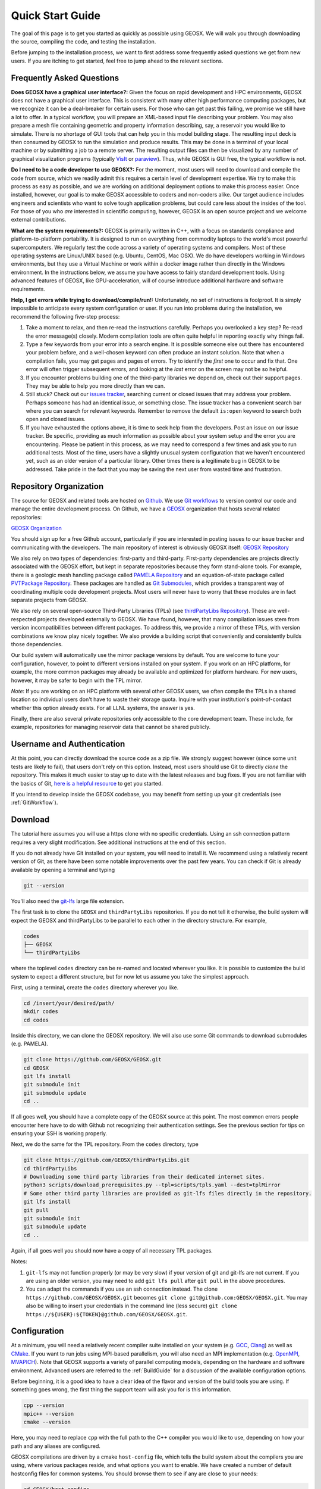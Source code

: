 ###############################
Quick Start Guide
###############################

The goal of this page is to get you started as quickly as possible using GEOSX.  We will walk you through downloading the source, compiling the code, and testing the installation.

Before jumping to the installation process, we want to first address some frequently asked questions we get from new users.  If you are itching to get started, feel free to jump ahead to the relevant sections.

Frequently Asked Questions
==========================

**Does GEOSX have a graphical user interface?:** Given the focus on rapid development and HPC environments, GEOSX does not have a graphical user interface.
This is consistent with many other high performance computing packages, but we recognize it can be a deal-breaker for certain users.
For those who can get past this failing, we promise we still have a lot to offer.
In a typical workflow, you will prepare an XML-based input file describing your problem.
You may also prepare a mesh file containing geometric and property information describing, say, a reservoir you would like to simulate.
There is no shortage of GUI tools that can help you in this model building stage.
The resulting input deck is then consumed by GEOSX to run the simulation and produce results.
This may be done in a terminal of your local machine or by submitting a job to a remote server.
The resulting output files can then be visualized by any number of graphical visualization programs (typically `VisIt <https://wci.llnl.gov/simulation/computer-codes/visit/>`_ or `paraview <https://www.paraview.org/>`_).
Thus, while GEOSX is GUI free, the typical workflow is not.

**Do I need to be a code developer to use GEOSX?:** For the moment, most users will
need to download and compile the code from source, which we readily admit this requires
a certain level of development expertise.  We try to make this process as easy as
possible, and we are working on additional deployment options to make this process easier.  Once installed, however, our goal is to make GEOSX accessible to coders and non-coders alike.  Our target audience includes engineers and scientists who want to solve tough application problems, but could care less about the insides of the tool.  For those of you who *are* interested in scientific computing, however, GEOSX is an open source project and we welcome external contributions.

**What are the system requirements?:** GEOSX is primarily written in C++, with a focus on standards compliance and platform-to-platform portability.
It is designed to run on everything from commodity laptops to the world's most powerful supercomputers.
We regularly test the code across a variety of operating systems and compilers.
Most of these operating systems are Linux/UNIX based (e.g. Ubuntu, CentOS, Mac OSX).
We do have developers working in Windows environments, but they use a Virtual Machine or work within a docker image rather than directly in the Windows environment.
In the instructions below, we assume you have access to fairly standard development tools.
Using advanced features of GEOSX, like GPU-acceleration, will of course introduce additional hardware and software requirements.

**Help, I get errors while trying to download/compile/run!:** Unfortunately, no set of instructions is foolproof.  It is simply impossible to anticipate every system configuration or user.  If you run into problems during the installation, we recommend the following five-step process:

#. Take a moment to relax, and then re-read the instructions carefully.  Perhaps you overlooked a key step?  Re-read the error message(s) closely.  Modern compilation tools are often quite helpful in reporting exactly why things fail.

#. Type a few keywords from your error into a search engine.  It is possible someone else out there has encountered your problem before, and a well-chosen keyword can often produce an instant solution.  Note that when a compilation fails, you may get pages and pages of errors.  Try to identify the *first* one to occur and fix that.  One error will often trigger subsequent errors, and looking at the *last* error on the screen may not be so helpful.

#. If you encounter problems building one of the third-party libraries we depend on, check out their support pages.  They may be able to help you more directly than we can.

#. Still stuck? Check out our `issues tracker <https://github.com/GEOSX/GEOSX/issues>`_, searching current or closed issues that may address your problem.  Perhaps someone has had an identical issue, or something close.  The issue tracker has a convenient search bar where you can search for relevant keywords.  Remember to remove the default ``is:open`` keyword to search both open and closed issues.

#. If you have exhausted the options above, it is time to seek help from the developers.  Post an issue on our issue tracker.  Be specific, providing as much information as possible about your system setup and the error you are encountering.  Please be patient in this process, as we may need to correspond a few times and ask you to run additional tests.  Most of the time, users have a slightly unusual system configuration that we haven't encountered yet, such as an older version of a particular library.  Other times there is a legitimate bug in GEOSX to be addressed.  Take pride in the fact that you may be saving the next user from wasted time and frustration.

Repository Organization
==============================
The source for GEOSX and related tools are hosted on `Github <https://github.com>`_.
We use `Git workflows <https://git-scm.com>`_ to version control our code and manage the entire development process.
On Github, we have a `GEOSX <https://github.com/GEOSX>`_ organization that hosts several related repositories:

`GEOSX Organization <https://github.com/GEOSX>`_

You should sign up for a free Github account, particularly if you are interested in posting issues to our issue tracker and communicating with the developers. The main repository of interest is obviously GEOSX itself: `GEOSX Repository <https://github.com/GEOSX/GEOSX>`_

We also rely on two types of dependencies: first-party and third-party.
First-party dependencies are projects directly associated with the GEOSX effort, but kept in separate repositories because they form stand-alone tools.
For example, there is a geologic mesh handling package called `PAMELA Repository <https://github.com/GEOSX/PAMELA>`_ and an equation-of-state package called `PVTPackage Repository <https://github.com/GEOSX/PVTPackage>`_.
These packages are handled as `Git Submodules <https://git-scm.com/book/en/v2/Git-Tools-Submodules>`_, which provides a transparent way of coordinating multiple code development projects.
Most users will never have to worry that these modules are in fact separate projects from GEOSX.

We also rely on several open-source Third-Party Libraries (TPLs) (see `thirdPartyLibs Repository <https://github.com/GEOSX/thirdPartyLibs>`_).
These are well-respected projects developed externally to GEOSX.  We have found, however, that many compilation issues stem from version incompatibilities between different packages.
To address this, we provide a mirror of these TPLs, with version combinations we know play nicely together.
We also provide a building script that conveniently and consistently builds those dependencies.

Our build system will automatically use the mirror package versions by default.
You are welcome to tune your configuration, however, to point to different versions installed on your system.
If you work on an HPC platform, for example, the more common packages may already be available and optimized for platform hardware.
For new users, however, it may be safer to begin with the TPL mirror.

*Note*: If you are working on an HPC platform with several other GEOSX users, we often compile the TPLs in a shared location so individual users don't have to waste their storage quota. Inquire with your institution's point-of-contact whether this option already exists. For all LLNL systems, the answer is yes.

Finally, there are also several private repositories only accessible to the core development team.
These include, for example, repositories for managing reservoir data that cannot be shared publicly.

Username and Authentication
=============================

At this point, you can directly download the source code as a zip file.
We strongly suggest however (since some unit tests are likely to fail), that users don't rely on this option.
Instead, most users should use Git to directly *clone* the repository.
This makes it much easier to stay up to date with the latest releases and bug fixes.
If you are not familiar with the basics of Git, `here is a helpful resource <https://git-scm.com>`_ to get you started.

If you intend to develop inside the GEOSX codebase, you may benefit from setting up your git credentials (see :ref:`GitWorkflow`).

.. _QuickStart_download:

Download
======================

The tutorial here assumes you will use a https clone with no specific credentials.
Using an ssh connection pattern requires a very slight modification.
See additional instructions at the end of this section.

If you do not already have Git installed on your system, you will need to install it.
We recommend using a relatively recent version of Git, as there have been some notable improvements over the past few years.
You can check if Git is already available by opening a terminal and typing

.. code-block:: sh

  git --version

You'll also need the `git-lfs <https://git-lfs.github.com/>`_ large file extension.

The first task is to clone the ``GEOSX`` and ``thirdPartyLibs`` repositories.
If you do not tell it otherwise, the build system will expect the GEOSX and thirdPartyLibs to be parallel to each other in the directory structure.  For example,

.. code-block:: sh

  codes
  ├── GEOSX
  └── thirdPartyLibs

where the toplevel ``codes`` directory can be re-named and located wherever you like. It is possible to customize the build system to expect a different structure, but for now let us assume you take the simplest approach.

First, using a terminal, create the ``codes`` directory wherever you like.

.. code-block:: sh

  cd /insert/your/desired/path/
  mkdir codes
  cd codes

Inside this directory, we can clone the GEOSX repository.  We will also use some Git commands to download submodules (e.g. PAMELA).

.. code-block:: sh

   git clone https://github.com/GEOSX/GEOSX.git
   cd GEOSX
   git lfs install
   git submodule init
   git submodule update
   cd ..

If all goes well, you should have a complete copy of the GEOSX source at this point. The most common errors people encounter here have to do with Github not recognizing their authentication settings.  See the previous section for tips on ensuring your SSH is working properly.

Next, we do the same for the TPL repository.  From the ``codes`` directory, type

.. code-block:: sh

   git clone https://github.com/GEOSX/thirdPartyLibs.git
   cd thirdPartyLibs
   # Downloading some third party libraries from their dedicated internet sites.
   python3 scripts/download_prerequisites.py --tpl=scripts/tpls.yaml --dest=tplMirror
   # Some other third party libraries are provided as git-lfs files directly in the repository.
   git lfs install
   git pull
   git submodule init
   git submodule update
   cd ..

Again, if all goes well you should now have a copy of all necessary TPL packages.

Notes:

#. ``git-lfs`` may not function properly (or may be very slow) if your version of git and git-lfs are not current. If you are using an older version, you may need to add ``git lfs pull`` after ``git pull`` in the above procedures.

#. You can adapt the commands if you use an ssh connection instead. The clone ``https://github.com/GEOSX/GEOSX.git`` becomes ``git clone git@github.com:GEOSX/GEOSX.git``. You may also be willing to insert your credentials in the command line (less secure) ``git clone https://${USER}:${TOKEN}@github.com/GEOSX/GEOSX.git``.

Configuration
================

At a minimum, you will need a relatively recent compiler suite installed on your system (e.g. `GCC <https://gcc.gnu.org>`_, `Clang <https://clang.llvm.org>`_) as well as `CMake <https://cmake.org>`_.  If you want to run jobs using MPI-based parallelism, you will also need an MPI implementation (e.g. `OpenMPI <https://www.open-mpi.org>`_, `MVAPICH <https://mvapich.cse.ohio-state.edu>`_).  Note that GEOSX supports a variety of parallel computing models, depending on the hardware and software environment.  Advanced users are referred to the :ref:`BuildGuide` for a discussion of the available configuration options.

Before beginning, it is a good idea to have a clear idea of the flavor and version of the build tools you are using.  If something goes wrong, the first thing the support team will ask you for is this information.

.. code-block:: sh

  cpp --version
  mpic++ --version
  cmake --version

Here, you may need to replace ``cpp`` with the full path to the C++ compiler you would like to use, depending on how your path and any aliases are configured.

GEOSX compilations are driven by a cmake ``host-config`` file, which tells the build system about the compilers you are using, where various packages reside, and what options you want to enable.  We have created a number of default hostconfig files for common systems.  You should browse them to see if any are close to your needs:

.. code-block:: sh

   cd GEOSX/host-configs

We maintain host configs (ending in ``.cmake``) for HPC systems at various institutions, as well as ones for common personal systems.  If you cannot find one that matches your needs, we suggest beginning with one of the shorter ones and modifying as needed.  A typical one may look like:

.. code-block:: sh

  # file: your-platform.cmake

  # detect host and name the configuration file
  site_name(HOST_NAME)
  set(CONFIG_NAME "your-platform" CACHE PATH "")
  message( "CONFIG_NAME = ${CONFIG_NAME}" )

  # set paths to C, C++, and Fortran compilers. Note that while GEOSX does not contain any Fortran code, 
  # some of the third-party libraries do contain Fortran code. Thus a Fortran compiler must be specified.
  set(CMAKE_C_COMPILER "/usr/bin/clang" CACHE PATH "")
  set(CMAKE_CXX_COMPILER "/usr/bin/clang++" CACHE PATH "")
  set(CMAKE_Fortran_COMPILER "/usr/local/bin/gfortran" CACHE PATH "")
  set(ENABLE_FORTRAN OFF CACHE BOOL "" FORCE)

  # enable MPI and set paths to compilers and executable.
  # Note that the MPI compilers are wrappers around standard serial compilers.
  # Therefore, the MPI compilers must wrap the appropriate serial compilers specified 
  # in CMAKE_C_COMPILER, CMAKE_CXX_COMPILER, and CMAKE_Fortran_COMPILER.
  set(ENABLE_MPI ON CACHE PATH "")
  set(MPI_C_COMPILER "/usr/local/bin/mpicc" CACHE PATH "")
  set(MPI_CXX_COMPILER "/usr/local/bin/mpicxx" CACHE PATH "")
  set(MPI_Fortran_COMPILER "/usr/local/bin/mpifort" CACHE PATH "")
  set(MPIEXEC "/usr/local/bin/mpirun" CACHE PATH "")

  # disable CUDA and OpenMP
  set(CUDA_ENABLED "OFF" CACHE PATH "" FORCE)
  set(ENABLE_OPENMP "OFF" CACHE PATH "" FORCE)

  # enable PAMELA and PVTPackage
  set(ENABLE_PAMELA ON CACHE BOOL "" FORCE)
  set(ENABLE_PVTPackage ON CACHE BOOL "" FORCE)

  # enable tests
  set(ENABLE_GTEST_DEATH_TESTS ON CACHE BOOL "" FORCE )

The various ``set()`` commands are used to set environment variables that control the build.  You will see in the above example that we set the C++ compiler to ``/user/bin/clang++`` and so forth.  We also disable CUDA and OpenMP, but enable PAMELA and PVTPackage.  The final line is related to our unit test suite.  See the :ref:`BuildGuide` for more details on available options.

**Note**: If you develop a new ``host-config`` for a particular platform that may be useful for other users, please consider sharing it with the developer team.

Compilation
==================

We will begin by compiling the TPLs, followed by the main code.  If you work on an HPC system with other GEOSX developers, check with them to see if the TPLs have already been compiled in a shared directory.  If this is the case, you can skip ahead to just compiling the main code.  If you are working on your own machine, you will need to compile both.

We strongly suggest that GEOSX and TPLs be built with the same hostconfig file.  Below, we assume that you keep it in, say, ``GEOSX/host-configs/your-platform.cmake``, but this is up to you.

We begin with the third-party libraries, and use a python ``config-build.py`` script to configure and build all of the TPLs.  Note that we will request a Release build type, which will enable various optimizations.  The other option is a Debug build, which allows for debugging but will be much slower in production mode.  The TPLS will then be built in a build directory named consistently with your hostconfig file.

.. code-block:: sh

   cd thirdPartyLibs
   python scripts/config-build.py -hc ../GEOSX/host-configs/your-platform.cmake -bt Release
   cd build-your-platform-release
   make

Note that building all of the TPLs can take quite a while, so you may want to go get a cup of coffee at this point.
Also note that you should *not* use a parallel ``make -j N`` command to try and speed up the build time.
More details on how to build the third party libraries are available :ref:`here <Third_party_libraries_build_management_pattern>`.

The next step is to compile the main code.
Again, the ``config-build.py`` sets up cmake for you, so the process is very similar.

.. code-block:: sh

   cd ../../GEOSX
   python scripts/config-build.py -hc host-configs/your-platform.cmake -bt Release
   cd build-your-platform-release
   make -j4
   make install

Here, the parallel ``make -j4`` will use four processes for compilation, which can substantially speed up the build if you have a multi-processor machine.
The ``make install`` command then installs GEOSX to a default location unless otherwise specified.
If all goes well, a ``geosx`` executable should now be available:

.. code-block:: sh

  GEOSX/install-your-platform-release/bin/geosx

Running
=================

We can do a quick check that the geosx executable is working properly by calling the executable with our help flag

.. code-block:: sh

  ./bin/geosx --help

This should print out a brief summary of the available command line arguments:

.. code-block:: sh

    USAGE: geosx -i input.xml [options]

    Options:
    -?, --help
    -i, --input,            Input xml filename (required)
    -r, --restart,          Target restart filename
    -x, --x-partitions,     Number of partitions in the x-direction
    -y, --y-partitions,     Number of partitions in the y-direction
    -z, --z-partitions,     Number of partitions in the z-direction
    -s, --schema,           Name of the output schema
    -b, --use-nonblocking,  Use non-blocking MPI communication
    -n, --name,             Name of the problem, used for output
    -s, --suppress-pinned   Suppress usage of pinned memory for MPI communication buffers
    -o, --output,           Directory to put the output files
    -t, --timers,           String specifying the type of timer output.
    An input xml must be specified!

Obviously this doesn't do much interesting, but it will at least confirm that the executable runs.  In typical usage, an input XML must be provided describing the problem to be run, e.g.

.. code-block:: sh

    ./bin/geosx -i your-problem.xml

In a parallel setting, the command might look something like

.. code-block:: sh

    mpirun -np 8 ./bin/geosx -i your-problem.xml -x 2 -y 2 -z 2

Note that we provide a series of :ref:`Tutorials` to walk you through the actual usage of the code, with several input examples.  Once you are comfortable the build is working properly, we suggest new users start working through these tutorials.

Testing
=================

It is wise to run our unit test suite as an additional check that everything is working properly. You can run them in the build folder you just created.

.. code-block:: sh

  cd GEOSX/build-your-platform-release
  ctest -V

This will run a large suite of simple tests that check various components of the code.  You may also consider running the integrated tests, though this task is a but more complex.  Please refer to :ref:`IntegratedTests` for further information.

**Note:** If *all* of the unit tests fail, there is likely something wrong with your installation.  Refer to the FAQs above for how best to proceed in this situation.  If only a few tests fail, it is possible that your platform configuration has exposed some issue that our existing platform tests do not catch.  If you suspect this is the case, please consider posting an issue to our issue tracker (after first checking whether other users have encountered a similar issue).
